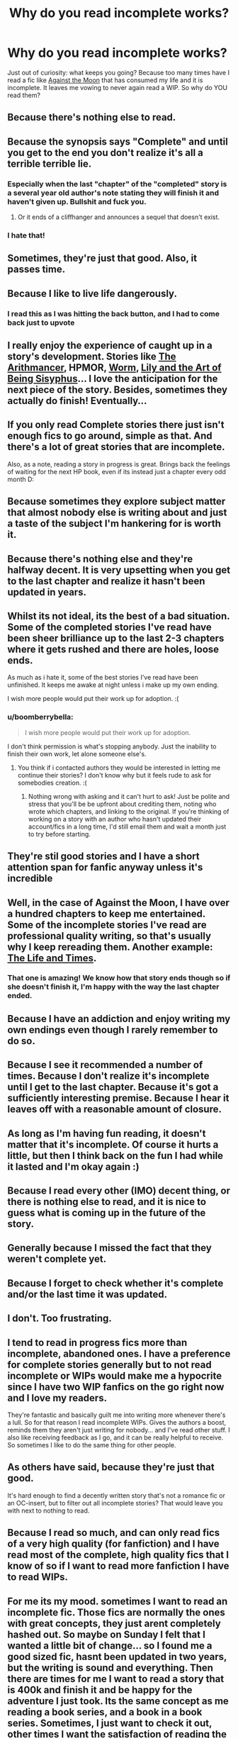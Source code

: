 #+TITLE: Why do you read incomplete works?

* Why do you read incomplete works?
:PROPERTIES:
:Author: ananas42
:Score: 18
:DateUnix: 1432689256.0
:DateShort: 2015-May-27
:FlairText: Discussion
:END:
Just out of curiosity: what keeps you going? Because too many times have I read a fic like [[https://www.fanfiction.net/s/7305052/1/][Against the Moon]] that has consumed my life and it is incomplete. It leaves me vowing to never again read a WIP. So why do YOU read them?


** Because there's nothing else to read.
:PROPERTIES:
:Author: Autumnrain
:Score: 33
:DateUnix: 1432693020.0
:DateShort: 2015-May-27
:END:


** Because the synopsis says "Complete" and until you get to the end you don't realize it's all a terrible terrible lie.
:PROPERTIES:
:Author: stwatchman
:Score: 22
:DateUnix: 1432695519.0
:DateShort: 2015-May-27
:END:

*** Especially when the last "chapter" of the "completed" story is a several year old author's note stating they will finish it and haven't given up. Bullshit and fuck you.
:PROPERTIES:
:Author: boomberrybella
:Score: 20
:DateUnix: 1432700916.0
:DateShort: 2015-May-27
:END:

**** Or it ends of a cliffhanger and announces a sequel that doesn't exist.
:PROPERTIES:
:Author: howtopleaseme
:Score: 11
:DateUnix: 1432717185.0
:DateShort: 2015-May-27
:END:


*** I hate that!
:PROPERTIES:
:Author: ananas42
:Score: 1
:DateUnix: 1432747615.0
:DateShort: 2015-May-27
:END:


** Sometimes, they're just that good. Also, it passes time.
:PROPERTIES:
:Author: psi567
:Score: 14
:DateUnix: 1432691304.0
:DateShort: 2015-May-27
:END:


** Because I like to live life dangerously.
:PROPERTIES:
:Author: tanandblack
:Score: 9
:DateUnix: 1432705035.0
:DateShort: 2015-May-27
:END:

*** I read this as I was hitting the back button, and I had to come back just to upvote
:PROPERTIES:
:Author: CrucioCup
:Score: 0
:DateUnix: 1432778333.0
:DateShort: 2015-May-28
:END:


** I really enjoy the experience of caught up in a story's development. Stories like [[https://www.fanfiction.net/s/10070079/1/The-Arithmancer][The Arithmancer]], HPMOR, [[https://parahumans.wordpress.com/][Worm]], [[https://www.fanfiction.net/s/9911469/1/Lily-and-the-Art-of-Being-Sisyphus][Lily and the Art of Being Sisyphus]]... I love the anticipation for the next piece of the story. Besides, sometimes they actually do finish! Eventually...
:PROPERTIES:
:Author: propensity
:Score: 8
:DateUnix: 1432692179.0
:DateShort: 2015-May-27
:END:


** If you only read Complete stories there just isn't enough fics to go around, simple as that. And there's a lot of great stories that are incomplete.

Also, as a note, reading a story in progress is great. Brings back the feelings of waiting for the next HP book, even if its instead just a chapter every odd month D:
:PROPERTIES:
:Score: 6
:DateUnix: 1432697634.0
:DateShort: 2015-May-27
:END:


** Because sometimes they explore subject matter that almost nobody else is writing about and just a taste of the subject I'm hankering for is worth it.
:PROPERTIES:
:Author: JinxTactix
:Score: 7
:DateUnix: 1432694059.0
:DateShort: 2015-May-27
:END:


** Because there's nothing else and they're halfway decent. It is very upsetting when you get to the last chapter and realize it hasn't been updated in years.
:PROPERTIES:
:Author: boomberrybella
:Score: 7
:DateUnix: 1432694279.0
:DateShort: 2015-May-27
:END:


** Whilst its not ideal, its the best of a bad situation. Some of the completed stories I've read have been sheer brilliance up to the last 2-3 chapters where it gets rushed and there are holes, loose ends.

As much as i hate it, some of the best stories I've read have been unfinished. It keeps me awake at night unless i make up my own ending.

I wish more people would put their work up for adoption. :(
:PROPERTIES:
:Author: hugggybear
:Score: 9
:DateUnix: 1432699341.0
:DateShort: 2015-May-27
:END:

*** u/boomberrybella:
#+begin_quote
  I wish more people would put their work up for adoption.
#+end_quote

I don't think permission is what's stopping anybody. Just the inability to finish their own work, let alone someone else's.
:PROPERTIES:
:Author: boomberrybella
:Score: 6
:DateUnix: 1432701003.0
:DateShort: 2015-May-27
:END:

**** You think if i contacted authors they would be interested in letting me continue their stories? I don't know why but it feels rude to ask for somebodies creation. :(
:PROPERTIES:
:Author: hugggybear
:Score: 2
:DateUnix: 1432725913.0
:DateShort: 2015-May-27
:END:

***** Nothing wrong with asking and it can't hurt to ask! Just be polite and stress that you'll be be upfront about crediting them, noting who wrote which chapters, and linking to the original. If you're thinking of working on a story with an author who hasn't updated their account/fics in a long time, I'd still email them and wait a month just to try before starting.
:PROPERTIES:
:Author: boomberrybella
:Score: 2
:DateUnix: 1432733674.0
:DateShort: 2015-May-27
:END:


** They're stil good stories and I have a short attention span for fanfic anyway unless it's incredible
:PROPERTIES:
:Author: perverted_spelunker
:Score: 5
:DateUnix: 1432693044.0
:DateShort: 2015-May-27
:END:


** Well, in the case of Against the Moon, I have over a hundred chapters to keep me entertained. Some of the incomplete stories I've read are professional quality writing, so that's usually why I keep rereading them. Another example: [[https://www.fanfiction.net/s/5200789/1/The-Life-and-Times][The Life and Times]].
:PROPERTIES:
:Author: silver_fire_lizard
:Score: 5
:DateUnix: 1432694812.0
:DateShort: 2015-May-27
:END:

*** That one is amazing! We know how that story ends though so if she doesn't finish it, I'm happy with the way the last chapter ended.
:PROPERTIES:
:Author: ananas42
:Score: 1
:DateUnix: 1432747919.0
:DateShort: 2015-May-27
:END:


** Because I have an addiction and enjoy writing my own endings even though I rarely remember to do so.
:PROPERTIES:
:Author: DZCreeper
:Score: 4
:DateUnix: 1432694647.0
:DateShort: 2015-May-27
:END:


** Because I see it recommended a number of times. Because I don't realize it's incomplete until I get to the last chapter. Because it's got a sufficiently interesting premise. Because I hear it leaves off with a reasonable amount of closure.
:PROPERTIES:
:Score: 6
:DateUnix: 1432700443.0
:DateShort: 2015-May-27
:END:


** As long as I'm having fun reading, it doesn't matter that it's incomplete. Of course it hurts a little, but then I think back on the fun I had while it lasted and I'm okay again :)
:PROPERTIES:
:Author: gogo199432
:Score: 4
:DateUnix: 1432722927.0
:DateShort: 2015-May-27
:END:


** Because I read every other (IMO) decent thing, or there is nothing else to read, and it is nice to guess what is coming up in the future of the story.
:PROPERTIES:
:Author: SoulxxBondz
:Score: 3
:DateUnix: 1432694728.0
:DateShort: 2015-May-27
:END:


** Generally because I missed the fact that they weren't complete yet.
:PROPERTIES:
:Author: Riversz
:Score: 5
:DateUnix: 1432700431.0
:DateShort: 2015-May-27
:END:


** Because I forget to check whether it's complete and/or the last time it was updated.
:PROPERTIES:
:Author: Ifrickedup_Sorry
:Score: 4
:DateUnix: 1432706526.0
:DateShort: 2015-May-27
:END:


** I don't. Too frustrating.
:PROPERTIES:
:Score: 5
:DateUnix: 1432723948.0
:DateShort: 2015-May-27
:END:


** I tend to read in progress fics more than incomplete, abandoned ones. I have a preference for complete stories generally but to not read incomplete or WIPs would make me a hypocrite since I have two WIP fanfics on the go *right now* and I love my readers.

They're fantastic and basically guilt me into writing more whenever there's a lull. So for that reason I read incomplete WIPs. Gives the authors a boost, reminds them they aren't just writing for nobody... and I've read other stuff. I also like receiving feedback as I go, and it can be really helpful to receive. So sometimes I like to do the same thing for other people.
:PROPERTIES:
:Author: haloraptor
:Score: 5
:DateUnix: 1432726713.0
:DateShort: 2015-May-27
:END:


** As others have said, because they're just that good.

It's hard enough to find a decently written story that's not a romance fic or an OC-insert, but to filter out all incomplete stories? That would leave you with next to nothing to read.
:PROPERTIES:
:Author: Charmander_Throwaway
:Score: 3
:DateUnix: 1432710902.0
:DateShort: 2015-May-27
:END:


** Because I read so much, and can only read fics of a very high quality (for fanfiction) and I have read most of the complete, high quality fics that I know of so if I want to read more fanfiction I have to read WIPs.
:PROPERTIES:
:Score: 3
:DateUnix: 1432719266.0
:DateShort: 2015-May-27
:END:


** For me its my mood. sometimes I want to read an incomplete fic. Those fics are normally the ones with great concepts, they just arent completely hashed out. So maybe on Sunday I felt that I wanted a little bit of change... so I found me a good sized fic, hasnt been updated in two years, but the writing is sound and everything. Then there are times for me I want to read a story that is 400k and finish it and be happy for the adventure I just took. Its the same concept as me reading a book series, and a book in a book series. Sometimes, I just want to check it out, other times I want the satisfaction of reading the entire work.
:PROPERTIES:
:Author: Zerokun11
:Score: 3
:DateUnix: 1432745404.0
:DateShort: 2015-May-27
:END:


** 1) Fanfics often exist to make a point or to showcase an idea (aka a plot bunny). A fic doesn't need to be complete to do that successfully. Indeed, I'd say that's why so many are abandoned: once the author has covered the material they really wanted to show, there's no reason to continue.

2) Better to have loved and lost than never to have loved at all.
:PROPERTIES:
:Author: Taure
:Score: 3
:DateUnix: 1432752893.0
:DateShort: 2015-May-27
:END:


** Because the ending isn't important. I always make up my own "what happens next" scenarios in my head anyways. I'd much rather read something that inspires some new fantasies than an actual complete work that didn't. Endings are also damn hard to pull off well and in most cases they just let me down.
:PROPERTIES:
:Score: 3
:DateUnix: 1432753177.0
:DateShort: 2015-May-27
:END:

*** I love this! Just make the ending you want to see. Perfect.
:PROPERTIES:
:Author: ananas42
:Score: 1
:DateUnix: 1432756390.0
:DateShort: 2015-May-28
:END:


** Usually I see them recommended somewhere, and whoever's mentioning them doesn't say whether or not it's complete, just a summary of the story and "you have to read this!"
:PROPERTIES:
:Author: cavelioness
:Score: 3
:DateUnix: 1432754268.0
:DateShort: 2015-May-27
:END:


** Never intentionally
:PROPERTIES:
:Author: throwawayted98
:Score: 3
:DateUnix: 1432767384.0
:DateShort: 2015-May-28
:END:


** I read many original fiction series that are not complete: /A Song of Ice and Fire/, /Dresden Files/, /Name of the Wind/... even /Harry Potter/ back in the day (I picked up the series just after book 4 came out). I find reading incomplete fanfiction is not that much worse than taking on an incomplete series of novels.
:PROPERTIES:
:Author: truncation_error
:Score: 3
:DateUnix: 1432783988.0
:DateShort: 2015-May-28
:END:


** Because, except for a few genres (e.g., mystery), in a good story, most of the enjoyment is derived from the proverbial journey and not the destination.

Conversely, if a story isn't enjoyable to read, then what does it matter that it's complete?
:PROPERTIES:
:Author: turbinicarpus
:Score: 3
:DateUnix: 1432809363.0
:DateShort: 2015-May-28
:END:


** Because many of the best fanfics in the fandom are unfinished.

On the Way to Greatness. Prince of the Dark Kingdom. The Phoenix and the Serpent. Ectomancer. The Song of the Trees. Harry Potter and the Boy Who Lived. The Black Prince.

Oh well, if you don't read read incomplete stories, then it's your own loss.
:PROPERTIES:
:Author: PsychoGeek
:Score: 6
:DateUnix: 1432723968.0
:DateShort: 2015-May-27
:END:

*** I've been reading On the Way to Greatness for so long now that it's just part of my fanfic-life. "Oh, that's updated? sweet..." It's kind of my reaction to there being a new episode of Grey's Anatomy. "Oh, that's happening again? cool".

It's always there ready to read when a new chapter comes out.
:PROPERTIES:
:Author: haloraptor
:Score: 2
:DateUnix: 1432726472.0
:DateShort: 2015-May-27
:END:


** Not only is there an absurd (but understandable) amount of incomplete works, which means if I turned off from it, I'd be losing a rather substantial number of fics to choose from. Personally, I prefer if it hasn't been updated in several months so there's no constantly checking my email daily to see if it updated. And yes, I know that feeling. That utter frustration, I usually have another fic waiting in the wings to be read so the frustration can dissolve.
:PROPERTIES:
:Author: rosy10194
:Score: 2
:DateUnix: 1432698706.0
:DateShort: 2015-May-27
:END:


** I don't think there are enough complete fics to limit yourself to them. And for gods sake you're reading FanFiction XD if the story is incomplete, make the ending up yourself!
:PROPERTIES:
:Author: CrucioCup
:Score: 2
:DateUnix: 1432778194.0
:DateShort: 2015-May-28
:END:


** It's a rare case for me to read an incomplete work.

1) it's extremely long and the author has recently said they were almost done (as happened when I was reading the Living With Danger series)

2) it's the last story in a series and hasn't been touched in five years but dammit I want some kind of closure with this character I've gotten attached to

3) I've literally run out of things to read in the genre/pairing I'm in the mood for and I don't feel like going to the library.

4) the author was a dirty dirty liar and marked it as complete when it wasn't
:PROPERTIES:
:Author: girlikecupcake
:Score: 2
:DateUnix: 1432703888.0
:DateShort: 2015-May-27
:END:

*** Number 4 is a huge problem for the older fics on ff.net where the complete option wasn't even available when the fic was finished.
:PROPERTIES:
:Author: psi567
:Score: 6
:DateUnix: 1432704646.0
:DateShort: 2015-May-27
:END:

**** So there are some ancient fics I could be missing out on because they are not marked complete even though they are? Looks like I could be doing a scavenger hunt at the end of summer in that case...
:PROPERTIES:
:Author: girlikecupcake
:Score: 2
:DateUnix: 1432707130.0
:DateShort: 2015-May-27
:END:


** For me it's because at the end of reading an incomplete fanfiction there's a possibility the author has written more chapters and maybe even a sequel.

Yes fanfictions have sat in my "to read" pile for so long they get sequels LOL LOL LOL
:PROPERTIES:
:Author: bluspacecow
:Score: 2
:DateUnix: 1432734998.0
:DateShort: 2015-May-27
:END:
